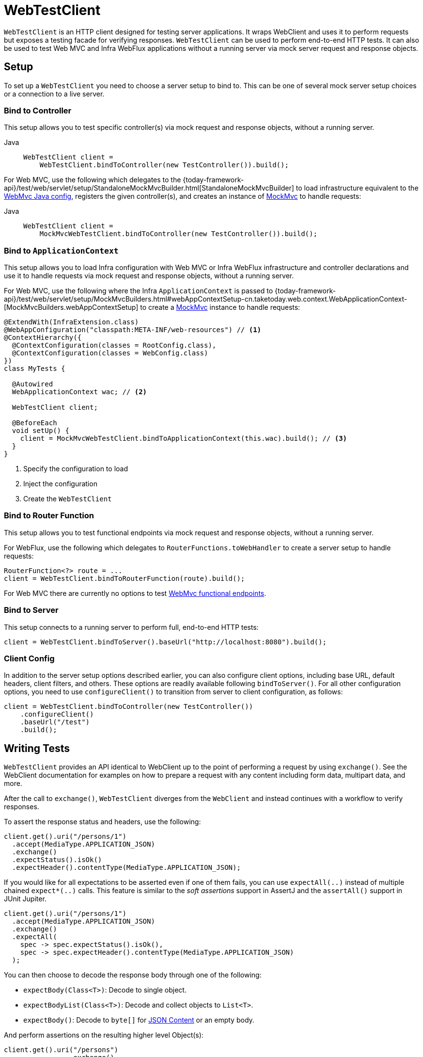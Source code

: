 [[webtestclient]]
= WebTestClient

`WebTestClient` is an HTTP client designed for testing server applications. It wraps
WebClient and uses it to perform requests
but exposes a testing facade for verifying responses. `WebTestClient` can be used to
perform end-to-end HTTP tests. It can also be used to test Web MVC and Infra WebFlux
applications without a running server via mock server request and response objects.




[[webtestclient-setup]]
== Setup

To set up a `WebTestClient` you need to choose a server setup to bind to. This can be one
of several mock server setup choices or a connection to a live server.



[[webtestclient-controller-config]]
=== Bind to Controller

This setup allows you to test specific controller(s) via mock request and response objects,
without a running server.


[tabs]
======
Java::
+
[source,java,indent=0,subs="verbatim,quotes",role="primary"]
----
WebTestClient client =
    WebTestClient.bindToController(new TestController()).build();
----

======

For Web MVC, use the following which delegates to the
{today-framework-api}/test/web/servlet/setup/StandaloneMockMvcBuilder.html[StandaloneMockMvcBuilder]
to load infrastructure equivalent to the xref:web/webmvc/mvc-config.adoc[WebMvc Java config],
registers the given controller(s), and creates an instance of
xref:testing/spring-mvc-test-framework.adoc[MockMvc] to handle requests:

[tabs]
======
Java::
+
[source,java,indent=0,subs="verbatim,quotes",role="primary"]
----
WebTestClient client =
    MockMvcWebTestClient.bindToController(new TestController()).build();
----

======



[[webtestclient-context-config]]
=== Bind to `ApplicationContext`

This setup allows you to load Infra configuration with Web MVC or Infra WebFlux
infrastructure and controller declarations and use it to handle requests via mock request
and response objects, without a running server.

For Web MVC, use the following where the Infra `ApplicationContext` is passed to
{today-framework-api}/test/web/servlet/setup/MockMvcBuilders.html#webAppContextSetup-cn.taketoday.web.context.WebApplicationContext-[MockMvcBuilders.webAppContextSetup]
to create a xref:testing/spring-mvc-test-framework.adoc[MockMvc] instance to handle
requests:

[source,java,indent=0,subs="verbatim,quotes",role="primary"]
----
@ExtendWith(InfraExtension.class)
@WebAppConfiguration("classpath:META-INF/web-resources") // <1>
@ContextHierarchy({
  @ContextConfiguration(classes = RootConfig.class),
  @ContextConfiguration(classes = WebConfig.class)
})
class MyTests {

  @Autowired
  WebApplicationContext wac; // <2>

  WebTestClient client;

  @BeforeEach
  void setUp() {
    client = MockMvcWebTestClient.bindToApplicationContext(this.wac).build(); // <3>
  }
}
----
<1> Specify the configuration to load
<2> Inject the configuration
<3> Create the `WebTestClient`


[[webtestclient-fn-config]]
=== Bind to Router Function

This setup allows you to test functional endpoints via
mock request and response objects, without a running server.

For WebFlux, use the following which delegates to `RouterFunctions.toWebHandler` to
create a server setup to handle requests:

[source,java,indent=0,subs="verbatim,quotes",role="primary"]
----
RouterFunction<?> route = ...
client = WebTestClient.bindToRouterFunction(route).build();
----

For Web MVC there are currently no options to test
xref:web/webmvc-functional.adoc[WebMvc functional endpoints].



[[webtestclient-server-config]]
=== Bind to Server

This setup connects to a running server to perform full, end-to-end HTTP tests:

[source,java,indent=0,subs="verbatim,quotes",role="primary"]
----
	client = WebTestClient.bindToServer().baseUrl("http://localhost:8080").build();
----

[[webtestclient-client-config]]
=== Client Config

In addition to the server setup options described earlier, you can also configure client
options, including base URL, default headers, client filters, and others. These options
are readily available following `bindToServer()`. For all other configuration options,
you need to use `configureClient()` to transition from server to client configuration, as
follows:

[source,java,indent=0,subs="verbatim,quotes",role="primary"]
----
client = WebTestClient.bindToController(new TestController())
    .configureClient()
    .baseUrl("/test")
    .build();
----



[[webtestclient-tests]]
== Writing Tests

`WebTestClient` provides an API identical to WebClient
up to the point of performing a request by using `exchange()`. See the
WebClient documentation for examples on how to
prepare a request with any content including form data, multipart data, and more.

After the call to `exchange()`, `WebTestClient` diverges from the `WebClient` and
instead continues with a workflow to verify responses.

To assert the response status and headers, use the following:

[source,java,indent=0,subs="verbatim,quotes",role="primary"]
----
client.get().uri("/persons/1")
  .accept(MediaType.APPLICATION_JSON)
  .exchange()
  .expectStatus().isOk()
  .expectHeader().contentType(MediaType.APPLICATION_JSON);
----

If you would like for all expectations to be asserted even if one of them fails, you can
use `expectAll(..)` instead of multiple chained `expect*(..)` calls. This feature is
similar to the _soft assertions_ support in AssertJ and the `assertAll()` support in
JUnit Jupiter.

[source,java,indent=0,subs="verbatim,quotes",role="primary"]
----
client.get().uri("/persons/1")
  .accept(MediaType.APPLICATION_JSON)
  .exchange()
  .expectAll(
    spec -> spec.expectStatus().isOk(),
    spec -> spec.expectHeader().contentType(MediaType.APPLICATION_JSON)
  );
----

You can then choose to decode the response body through one of the following:

* `expectBody(Class<T>)`: Decode to single object.
* `expectBodyList(Class<T>)`: Decode and collect objects to `List<T>`.
* `expectBody()`: Decode to `byte[]` for xref:testing/webtestclient.adoc#webtestclient-json[JSON Content] or an empty body.

And perform assertions on the resulting higher level Object(s):

[source,java,indent=0,subs="verbatim,quotes",role="primary"]
----
	client.get().uri("/persons")
			.exchange()
			.expectStatus().isOk()
			.expectBodyList(Person.class).hasSize(3).contains(person);
----


If the built-in assertions are insufficient, you can consume the object instead and
perform any other assertions:

[source,java,indent=0,subs="verbatim,quotes",role="primary"]
----
import cn.taketoday.test.web.reactive.server.expectBody

client.get().uri("/persons/1")
  .exchange()
  .expectStatus().isOk()
  .expectBody(Person.class)
  .consumeWith(result -> {
    // custom assertions (e.g. AssertJ)...
  });
----

Or you can exit the workflow and obtain an `EntityExchangeResult`:

[source,java,indent=0,subs="verbatim,quotes",role="primary"]
----
EntityExchangeResult<Person> result = client.get().uri("/persons/1")
    .exchange()
    .expectStatus().isOk()
    .expectBody(Person.class)
    .returnResult();
----


TIP: When you need to decode to a target type with generics, look for the overloaded methods
that accept
{today-framework-api}/core/ParameterizedTypeReference.html[`ParameterizedTypeReference`]
instead of `Class<T>`.



[[webtestclient-no-content]]
=== No Content

If the response is not expected to have content, you can assert that as follows:

[source,java,indent=0,subs="verbatim,quotes",role="primary"]
----
client.post().uri("/persons")
    .body(personMono, Person.class)
    .exchange()
    .expectStatus().isCreated()
    .expectBody().isEmpty();
----

If you want to ignore the response content, the following releases the content without
any assertions:

[source,java,indent=0,subs="verbatim,quotes",role="primary"]
----
client.get().uri("/persons/123")
    .exchange()
    .expectStatus().isNotFound()
    .expectBody(Void.class);
----


[[webtestclient-json]]
=== JSON Content

You can use `expectBody()` without a target type to perform assertions on the raw
content rather than through higher level Object(s).

To verify the full JSON content with https://jsonassert.skyscreamer.org[JSONAssert]:

[source,java,indent=0,subs="verbatim,quotes",role="primary"]
----
client.get().uri("/persons/1")
    .exchange()
    .expectStatus().isOk()
    .expectBody()
    .json("{\"name\":\"Jane\"}")
----


To verify JSON content with https://github.com/jayway/JsonPath[JSONPath]:

[source,java,indent=0,subs="verbatim,quotes",role="primary"]
----
client.get().uri("/persons")
    .exchange()
    .expectStatus().isOk()
    .expectBody()
    .jsonPath("$[0].name").isEqualTo("Jane")
    .jsonPath("$[1].name").isEqualTo("Jason");
----



[[webtestclient-stream]]
=== Streaming Responses

To test potentially infinite streams such as `"text/event-stream"` or
`"application/x-ndjson"`, start by verifying the response status and headers, and then
obtain a `FluxExchangeResult`:

[source,java,indent=0,subs="verbatim,quotes",role="primary"]
----
FluxExchangeResult<MyEvent> result = client.get().uri("/events")
    .accept(TEXT_EVENT_STREAM)
    .exchange()
    .expectStatus().isOk()
    .returnResult(MyEvent.class);

----


Now you're ready to consume the response stream with `StepVerifier` from `reactor-test`:

[source,java,indent=0,subs="verbatim,quotes",role="primary"]
----
Flux<Event> eventFlux = result.getResponseBody();

StepVerifier.create(eventFlux)
    .expectNext(person)
    .expectNextCount(4)
    .consumeNextWith(p -> ...)
    .thenCancel()
    .verify();
----


[[webtestclient-mockmvc]]
=== MockMvc Assertions

`WebTestClient` is an HTTP client and as such it can only verify what is in the client
response including status, headers, and body.

When testing a Web MVC application with a MockMvc server setup, you have the extra
choice to perform further assertions on the server response. To do that start by
obtaining an `ExchangeResult` after asserting the body:

[source,java,indent=0,subs="verbatim,quotes",role="primary"]
----
// For a response with a body
EntityExchangeResult<Person> result = client.get().uri("/persons/1")
    .exchange()
    .expectStatus().isOk()
    .expectBody(Person.class)
    .returnResult();

// For a response without a body
EntityExchangeResult<Void> result = client.get().uri("/path")
    .exchange()
    .expectBody().isEmpty();
----

Then switch to MockMvc server response assertions:

[source,java,indent=0,subs="verbatim,quotes",role="primary"]
----
MockMvcWebTestClient.resultActionsFor(result)
    .andExpect(model().attribute("integer", 3))
    .andExpect(model().attribute("string", "a string value"));
----


